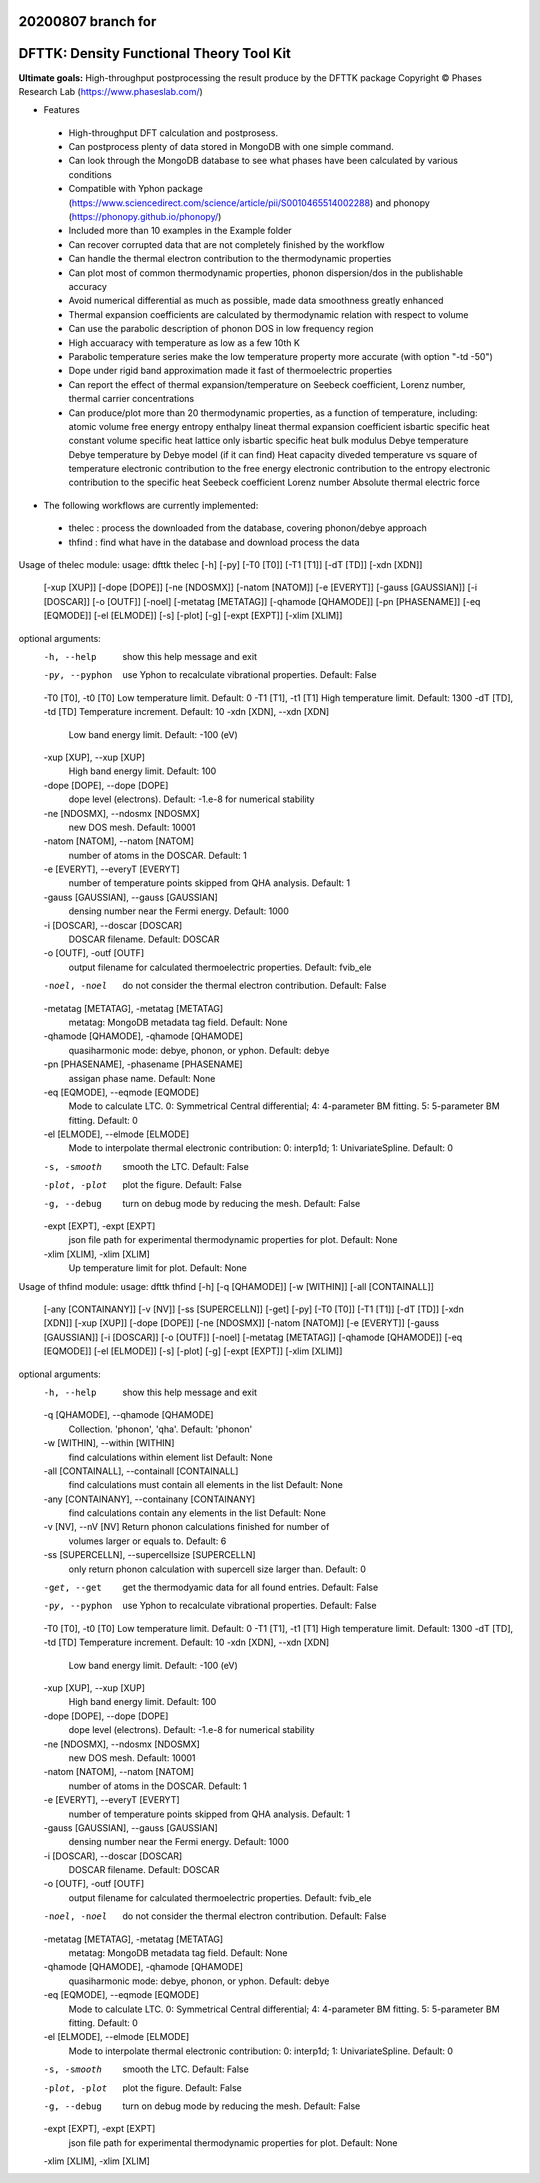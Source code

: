 20200807 branch for
=========================================
DFTTK: Density Functional Theory Tool Kit
=========================================

**Ultimate goals:** High-throughput postprocessing the result produce by the DFTTK package
Copyright © Phases Research Lab (https://www.phaseslab.com/)

- Features

 - High-throughput DFT calculation and postprosess.
 - Can postprocess plenty of data stored in MongoDB with one simple command.
 - Can look through the MongoDB database to see what phases have been calculated by various conditions
 - Compatible with Yphon package (https://www.sciencedirect.com/science/article/pii/S0010465514002288) and
   phonopy (https://phonopy.github.io/phonopy/)
 - Included more than 10 examples in the Example folder
 - Can recover corrupted data that are not completely finished by the workflow
 - Can handle the thermal electron contribution to the thermodynamic properties
 - Can plot most of common thermodynamic properties, phonon dispersion/dos  in the publishable accuracy
 - Avoid numerical differential as much as possible, made data smoothness greatly enhanced
 - Thermal expansion coefficients are calculated by thermodynamic relation with respect to volume
 - Can use the parabolic description of phonon DOS in low frequency region
 - High accuaracy with temperature as low as a few 10th K
 - Parabolic temperature series make the low temperature property more accurate (with option "-td -50")
 - Dope under rigid band approximation made it fast of thermoelectric properties
 - Can report the effect of thermal expansion/temperature on Seebeck coefficient, Lorenz number, thermal carrier concentrations
 - Can produce/plot more than 20 thermodynamic properties, as a function of temperature, including:
   atomic volume
   free energy
   entropy
   enthalpy
   lineat thermal expansion coefficient
   isbartic specific heat
   constant volume specific heat
   lattice only isbartic specific heat
   bulk modulus
   Debye temperature
   Debye temperature by Debye model (if it can find)
   Heat capacity diveded temperature vs square of temperature
   electronic contribution to the free energy
   electronic contribution to the entropy
   electronic contribution to the specific heat
   Seebeck coefficient
   Lorenz number
   Absolute thermal electric force


- The following workflows are currently implemented:
 - thelec : process the downloaded from the database, covering phonon/debye approach
 - thfind : find what have in the database and download process the data

Usage of thelec module:
usage: dfttk thelec [-h] [-py] [-T0 [T0]] [-T1 [T1]] [-dT [TD]] [-xdn [XDN]]
                    [-xup [XUP]] [-dope [DOPE]] [-ne [NDOSMX]]
                    [-natom [NATOM]] [-e [EVERYT]] [-gauss [GAUSSIAN]]
                    [-i [DOSCAR]] [-o [OUTF]] [-noel] [-metatag [METATAG]]
                    [-qhamode [QHAMODE]] [-pn [PHASENAME]] [-eq [EQMODE]]
                    [-el [ELMODE]] [-s] [-plot] [-g] [-expt [EXPT]]
                    [-xlim [XLIM]]

optional arguments:
  -h, --help            show this help message and exit
  -py, --pyphon         use Yphon to recalculate vibrational properties.
                        Default: False
  -T0 [T0], -t0 [T0]    Low temperature limit. Default: 0
  -T1 [T1], -t1 [T1]    High temperature limit. Default: 1300
  -dT [TD], -td [TD]    Temperature increment. Default: 10
  -xdn [XDN], --xdn [XDN]
                        Low band energy limit. Default: -100 (eV)
  -xup [XUP], --xup [XUP]
                        High band energy limit. Default: 100
  -dope [DOPE], --dope [DOPE]
                        dope level (electrons). Default: -1.e-8 for numerical
                        stability
  -ne [NDOSMX], --ndosmx [NDOSMX]
                        new DOS mesh. Default: 10001
  -natom [NATOM], --natom [NATOM]
                        number of atoms in the DOSCAR. Default: 1
  -e [EVERYT], --everyT [EVERYT]
                        number of temperature points skipped from QHA
                        analysis. Default: 1
  -gauss [GAUSSIAN], --gauss [GAUSSIAN]
                        densing number near the Fermi energy. Default: 1000
  -i [DOSCAR], --doscar [DOSCAR]
                        DOSCAR filename. Default: DOSCAR
  -o [OUTF], -outf [OUTF]
                        output filename for calculated thermoelectric
                        properties. Default: fvib_ele
  -noel, -noel          do not consider the thermal electron contribution.
                        Default: False
  -metatag [METATAG], -metatag [METATAG]
                        metatag: MongoDB metadata tag field. Default: None
  -qhamode [QHAMODE], -qhamode [QHAMODE]
                        quasiharmonic mode: debye, phonon, or yphon. Default:
                        debye
  -pn [PHASENAME], -phasename [PHASENAME]
                        assigan phase name. Default: None
  -eq [EQMODE], --eqmode [EQMODE]
                        Mode to calculate LTC. 0: Symmetrical Central
                        differential; 4: 4-parameter BM fitting. 5:
                        5-parameter BM fitting. Default: 0
  -el [ELMODE], --elmode [ELMODE]
                        Mode to interpolate thermal electronic contribution:
                        0: interp1d; 1: UnivariateSpline. Default: 0
  -s, -smooth           smooth the LTC. Default: False
  -plot, -plot          plot the figure. Default: False
  -g, --debug           turn on debug mode by reducing the mesh. Default:
                        False
  -expt [EXPT], -expt [EXPT]
                        json file path for experimental thermodynamic
                        properties for plot. Default: None
  -xlim [XLIM], -xlim [XLIM]
                        Up temperature limit for plot. Default: None


Usage of thfind module:
usage: dfttk thfind [-h] [-q [QHAMODE]] [-w [WITHIN]] [-all [CONTAINALL]]
                    [-any [CONTAINANY]] [-v [NV]] [-ss [SUPERCELLN]] [-get]
                    [-py] [-T0 [T0]] [-T1 [T1]] [-dT [TD]] [-xdn [XDN]]
                    [-xup [XUP]] [-dope [DOPE]] [-ne [NDOSMX]]
                    [-natom [NATOM]] [-e [EVERYT]] [-gauss [GAUSSIAN]]
                    [-i [DOSCAR]] [-o [OUTF]] [-noel] [-metatag [METATAG]]
                    [-qhamode [QHAMODE]] [-eq [EQMODE]] [-el [ELMODE]] [-s]
                    [-plot] [-g] [-expt [EXPT]] [-xlim [XLIM]]

optional arguments:
  -h, --help            show this help message and exit
  -q [QHAMODE], --qhamode [QHAMODE]
                        Collection. 'phonon', 'qha'. Default: 'phonon'
  -w [WITHIN], --within [WITHIN]
                        find calculations within element list Default: None
  -all [CONTAINALL], --containall [CONTAINALL]
                        find calculations must contain all elements in the
                        list Default: None
  -any [CONTAINANY], --containany [CONTAINANY]
                        find calculations contain any elements in the list
                        Default: None
  -v [NV], --nV [NV]    Return phonon calculations finished for number of
                        volumes larger or equals to. Default: 6
  -ss [SUPERCELLN], --supercellsize [SUPERCELLN]
                        only return phonon calculation with supercell size
                        larger than. Default: 0
  -get, --get           get the thermodyamic data for all found entries.
                        Default: False
  -py, --pyphon         use Yphon to recalculate vibrational properties.
                        Default: False
  -T0 [T0], -t0 [T0]    Low temperature limit. Default: 0
  -T1 [T1], -t1 [T1]    High temperature limit. Default: 1300
  -dT [TD], -td [TD]    Temperature increment. Default: 10
  -xdn [XDN], --xdn [XDN]
                        Low band energy limit. Default: -100 (eV)
  -xup [XUP], --xup [XUP]
                        High band energy limit. Default: 100
  -dope [DOPE], --dope [DOPE]
                        dope level (electrons). Default: -1.e-8 for numerical
                        stability
  -ne [NDOSMX], --ndosmx [NDOSMX]
                        new DOS mesh. Default: 10001
  -natom [NATOM], --natom [NATOM]
                        number of atoms in the DOSCAR. Default: 1
  -e [EVERYT], --everyT [EVERYT]
                        number of temperature points skipped from QHA
                        analysis. Default: 1
  -gauss [GAUSSIAN], --gauss [GAUSSIAN]
                        densing number near the Fermi energy. Default: 1000
  -i [DOSCAR], --doscar [DOSCAR]
                        DOSCAR filename. Default: DOSCAR
  -o [OUTF], -outf [OUTF]
                        output filename for calculated thermoelectric
                        properties. Default: fvib_ele
  -noel, -noel          do not consider the thermal electron contribution.
                        Default: False
  -metatag [METATAG], -metatag [METATAG]
                        metatag: MongoDB metadata tag field. Default: None
  -qhamode [QHAMODE], -qhamode [QHAMODE]
                        quasiharmonic mode: debye, phonon, or yphon. Default:
                        debye
  -eq [EQMODE], --eqmode [EQMODE]
                        Mode to calculate LTC. 0: Symmetrical Central
                        differential; 4: 4-parameter BM fitting. 5:
                        5-parameter BM fitting. Default: 0
  -el [ELMODE], --elmode [ELMODE]
                        Mode to interpolate thermal electronic contribution:
                        0: interp1d; 1: UnivariateSpline. Default: 0
  -s, -smooth           smooth the LTC. Default: False
  -plot, -plot          plot the figure. Default: False
  -g, --debug           turn on debug mode by reducing the mesh. Default:
                        False
  -expt [EXPT], -expt [EXPT]
                        json file path for experimental thermodynamic
                        properties for plot. Default: None
  -xlim [XLIM], -xlim [XLIM]

